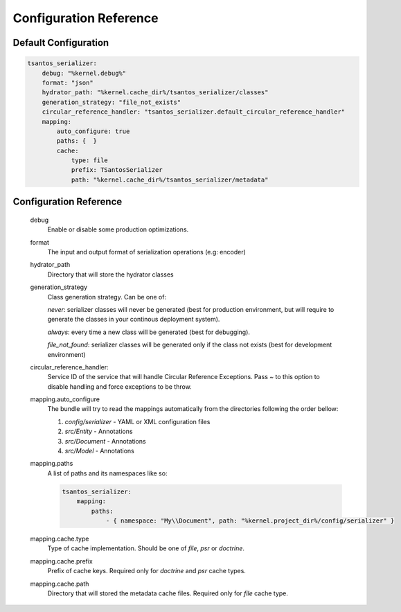 Configuration Reference
=======================

Default Configuration
---------------------

.. code-block:: yaml

    tsantos_serializer:
        debug: "%kernel.debug%"
        format: "json"
        hydrator_path: "%kernel.cache_dir%/tsantos_serializer/classes"
        generation_strategy: "file_not_exists"
        circular_reference_handler: "tsantos_serializer.default_circular_reference_handler"
        mapping:
            auto_configure: true
            paths: {  }
            cache:
                type: file
                prefix: TSantosSerializer
                path: "%kernel.cache_dir%/tsantos_serializer/metadata"

Configuration Reference
-----------------------

    debug
        Enable or disable some production optimizations.

    format
        The input and output format of serialization operations (e.g: encoder)

    hydrator_path
        Directory that will store the hydrator classes

    generation_strategy
        Class generation strategy. Can be one of:

        `never`: serializer classes will never be generated (best for production environment,
        but will require to generate the classes in your continous deployment system).

        `always`: every time a new class will be generated (best for debugging).

        `file_not_found`: serializer classes will be generated only if the class not exists
        (best for development environment)

    circular_reference_handler:
        Service ID of the service that will handle Circular Reference Exceptions. Pass `~` to this option
        to disable handling and force exceptions to be throw.

    mapping.auto_configure
        The bundle will try to read the mappings automatically from the directories following the order bellow:

        1. `config/serializer` - YAML or XML configuration files
        2. `src/Entity` - Annotations
        3. `src/Document` - Annotations
        4. `src/Model` - Annotations

    mapping.paths
        A list of paths and its namespaces like so:

        .. code:: yaml

            tsantos_serializer:
                mapping:
                    paths:
                        - { namespace: "My\\Document", path: "%kernel.project_dir%/config/serializer" }

    mapping.cache.type
        Type of cache implementation. Should be one of `file`, `psr` or `doctrine`.

    mapping.cache.prefix
        Prefix of cache keys. Required only for `doctrine` and `psr` cache types.

    mapping.cache.path
        Directory that will stored the metadata cache files. Required only for `file` cache type.
